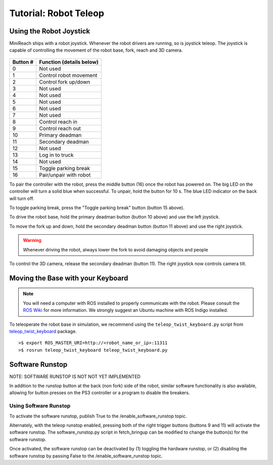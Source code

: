 Tutorial: Robot Teleop
======================

Using the Robot Joystick
------------------------
.. embed-pt

MiniReach ships with a robot joystick.
Whenever the robot drivers are running, so is joystick teleop.
The joystick is capable of controlling the movement of the robot
base, fork, reach and 3D camera.

.. figure:: _static/joystick_numbered.png
   :width: 100%
   :align: center
   :figclass: align-centered

.. figure:: _static/joystick_numbered2.png
   :width: 100%
   :align: center
   :figclass: align-centered

======== =================================
Button # Function (details below)
======== =================================
 0       Not used 
 1       Control robot movement 
 2       Control fork up/down
 3       Not used
 4       Not used
 5       Not used
 6       Not used
 7       Not used
 8       Control reach in
 9       Control reach out
 10      Primary deadman
 11      Secondary deadman
 12      Not used
 13      Log in to truck
 14      Not used
 15      Toggle parking break
 16      Pair/unpair with robot
======== =================================

To pair the controller with the robot, press the middle button (16) once
the robot has powered on. The big LED on the controller will turn a solid 
blue when successful.
To unpair, hold the button for 10 s. The blue LED indicator on the back will turn off.

To toggle parking break, press the "Toggle parking break" button (button 15 above).

To drive the robot base, hold the primary deadman button (button 10
above) and use the left joystick.

To move the fork up and down, hold the secondary deadman button (button 11 above) and use the right joystick.

.. warning::

    Whenever driving the robot, always lower the fork to avoid damaging objects and people

To control the 3D camera, release the secondary
deadman (button 11). The right joystick now controls camera tilt.


Moving the Base with your Keyboard
----------------------------------

.. note::

   You will need a computer with ROS installed to properly
   communicate with the robot. Please consult the `ROS Wiki <http://wiki.ros.org/indigo/Installation>`_
   for more information. We strongly suggest an Ubuntu machine
   with ROS Indigo installed.

To teleoperate the robot base in simulation, we recommend
using the ``teleop_twist_keyboard.py`` script from
`teleop_twist_keyboard <http://wiki.ros.org/teleop_twist_keyboard>`_
package.

::

  >$ export ROS_MASTER_URI=http://<robot_name_or_ip>:11311
  >$ rosrun teleop_twist_keyboard teleop_twist_keyboard.py


Software Runstop
----------------

NOTE: SOFTWARE RUNSTOP IS NOT NOT YET IMPLEMENTED

In addition to the runstop button at the back (non fork) side of the robot, similar software
functionality is also available, allowing for button presses on the
PS3 controller or a program to disable the breakers.

Using Software Runstop
~~~~~~~~~~~~~~~~~~~~~~

To activate the software runstop, publish True to the /enable_software_runstop
topic.

Alternately, with the teleop runstop enabled, pressing both of the right
trigger buttons (buttons 9 and 11) will activate the software runstop.
The software_runstop.py script in fetch_bringup can be modified to change
the button(s) for the software runstop.

Once activated, the software runstop can be deactivated by (1) toggling the
hardware runstop, or (2) disabling the software runstop by passing False to
the /enable_software_runstop topic.

